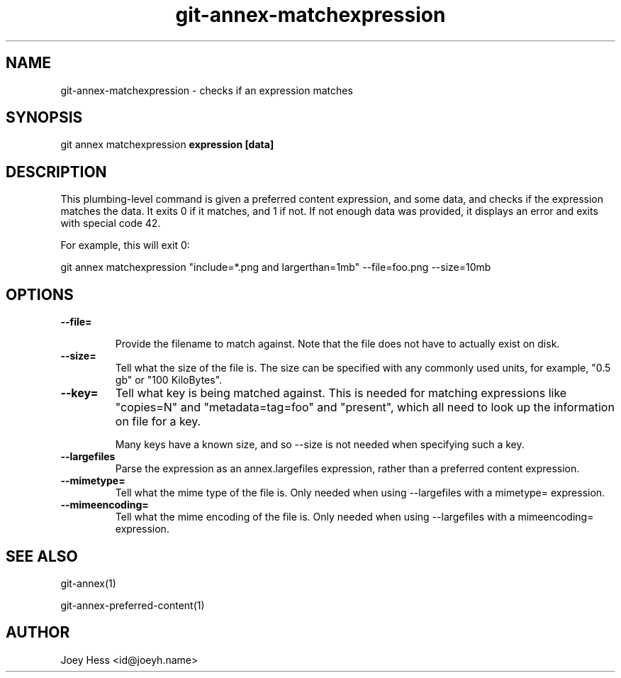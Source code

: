 .TH git-annex-matchexpression 1
.SH NAME
git-annex-matchexpression \- checks if an expression matches
.PP
.SH SYNOPSIS
git annex matchexpression \fBexpression [data]\fP
.PP
.SH DESCRIPTION
This plumbing\-level command is given a preferred content expression,
and some data, and checks if the expression matches the data. It exits 0 if
it matches, and 1 if not. If not enough data was provided, it displays an
error and exits with special code 42.
.PP
For example, this will exit 0:
.PP
 git annex matchexpression "include=*.png and largerthan=1mb" \-\-file=foo.png \-\-size=10mb
.PP
.SH OPTIONS
.IP "\fB\-\-file=\fP"
.IP
Provide the filename to match against. Note that the file does not have
to actually exist on disk.
.IP
.IP "\fB\-\-size=\fP"
Tell what the size of the file is. The size can be specified with any
commonly used units, for example, "0.5 gb" or "100 KiloBytes".
.IP
.IP "\fB\-\-key=\fP"
Tell what key is being matched against. This is needed for
matching expressions like "copies=N" and "metadata=tag=foo" and
"present", which all need to look up the information on file for a key.
.IP
Many keys have a known size, and so \-\-size is not needed when specifying
such a key.
.IP
.IP "\fB\-\-largefiles\fP"
Parse the expression as an annex.largefiles expression, rather than a
preferred content expression.
.IP
.IP "\fB\-\-mimetype=\fP"
Tell what the mime type of the file is. Only needed when using
\-\-largefiles with a mimetype= expression.
.IP
.IP "\fB\-\-mimeencoding=\fP"
Tell what the mime encoding of the file is. Only needed when using
\-\-largefiles with a mimeencoding= expression.
.IP
.SH SEE ALSO
git-annex(1)
.PP
git-annex\-preferred\-content(1)
.PP
.SH AUTHOR
Joey Hess <id@joeyh.name>
.PP
.PP

